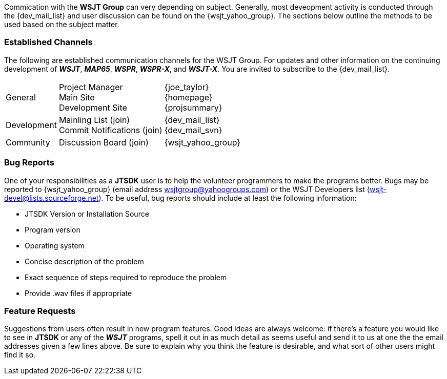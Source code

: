 Commication with the *WSJT Group* can very depending on subject.
Generally, most deveopment activity is conducted through the {dev_mail_list}
and user discussion can be found on the {wsjt_yahoo_group}. The sections
below outline the methods to be used based on the subject matter.

=== Established Channels
The following are established communication channels for the WSJT Group.
For updates and other information on the continuing development of **_WSJT_**,
**_MAP65_**, **_WSPR_**, **_WSPR-X_**, and **_WSJT-X_**. You are invited to
subscribe to the {dev_mail_list}. 

[cols="1,1,1", options="autowidth"]
|===
|General
|
Project Manager +
Main Site +
Development Site +
|
{joe_taylor} +
{homepage} +
{projsummary} +

|Development
|
Mainling List (join) +
Commit Notifications (join) +
|
{dev_mail_list} +
{dev_mail_svn} +

|Community
|Discussion Board (join)
|{wsjt_yahoo_group}
|===

////
These sections are taken from Joe's WSJT-X Support Section, with
additions for JTSDK, if used
////
=== Bug Reports

One of your responsibilities as a *JTSDK* user is to help the
volunteer programmers to make the programs better.  Bugs may be
reported to {wsjt_yahoo_group} (email address
wsjtgroup@yahoogroups.com) or the WSJT Developers list
(wsjt-devel@lists.sourceforge.net).  To be useful, bug reports should
include at least the following information:

- JTSDK Version or Installation Source
- Program version
- Operating system
- Concise description of the problem
- Exact sequence of steps required to reproduce the problem
- Provide .wav files if appropriate


=== Feature Requests

Suggestions from users often result in new program features.  Good
ideas are always welcome: if there's a feature you would like to see
in *JTSDK* or any of the **_WSJT_** programs, spell it out in as much
detail as seems useful and send it to us at one the the email addresses given
a few lines above. Be sure to explain why you think the feature is desirable,
and what sort of other users might find it so.


